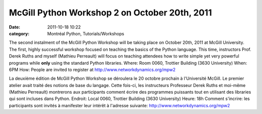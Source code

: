 McGill Python Workshop 2 on October 20th, 2011
##############################################
:date: 2011-10-18 10:22
:category: Montréal Python, Tutorials/Workshops

.. raw:: html

   <div>

The second instalment of the McGill Python Workshop will be taking place
on October 20th, 2011 at McGill University. The first, highly successful
workshop focused on teaching the basics of the Python language. This
time, instructors Prof. Derek Ruths and myself (Mathieu Perreault) will
focus on teaching attendees how to write simple yet very powerful
programs while **only** using the standard Python libraries. Where: Room
0060, Trottier Building (3630 University) When: 6PM How: People are
invited to register at http://www.networkdynamics.org/mpw2

.. raw:: html

   </div>

.. raw:: html

   <div>

La deuxième édition de McGill Python Workshop se déroulera le 20 octobre
prochain à l'Université McGill. Le premier atelier avait traité des
notions de base du langage. Cette fois-ci, les instructeurs Professeur
Derek Ruths et moi-même (Mathieu Perreault) montrerons aux participants
comment écrire des programmes puissants tout en utilisant des libraries
qui sont incluses dans Python. Endroit: Local 0060, Trottier Building
(3630 University) Heure: 18h Comment s'incrire: les participants sont
invités à manifester leur intérêt à l'adresse suivante:
`http://www.networkdynamics.org/mpw2`_

.. raw:: html

   </div>

.. raw:: html

   </p>

.. _`http://www.networkdynamics.org/mpw2`: http://www.networkdynamics.org/mpw2
